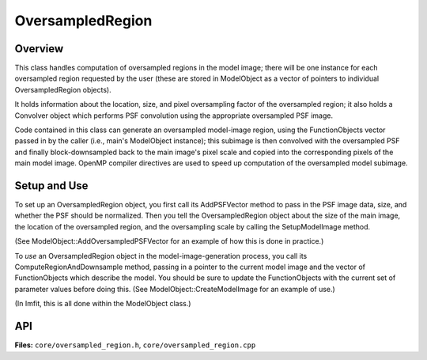 OversampledRegion
=================

Overview
--------

This class handles computation of oversampled regions in the model
image; there will be one instance for each oversampled region requested
by the user (these are stored in ModelObject as a vector of pointers to
individual OversampledRegion objects).

It holds information about the location, size, and pixel
oversampling factor of the oversampled region; it also holds a Convolver
object which performs PSF convolution using the appropriate oversampled
PSF image.

Code contained in this class can generate an oversampled model-image
region, using the FunctionObjects vector passed in by the caller (i.e.,
main's ModelObject instance); this subimage is then convolved with the
oversampled PSF and finally block-downsampled back to the main image's
pixel scale and copied into the corresponding pixels of the main model
image. OpenMP compiler directives are used to speed up computation of
the oversampled model subimage.


Setup and Use
-------------

To set up an OversampledRegion object, you first call its AddPSFVector
method to pass in the PSF image data, size, and whether the PSF should
be normalized. Then you tell the OversampledRegion object about the size
of the main image, the location of the oversampled region, and the
oversampling scale by calling the SetupModelImage method.

(See ModelObject::AddOversampledPSFVector for an example of how this is done
in practice.)

To *use* an OversampledRegion object in the model-image-generation
process, you call its ComputeRegionAndDownsample method, passing in a
pointer to the current model image and the vector of FunctionObjects
which describe the model. You should be sure to update the
FunctionObjects with the current set of parameter values before doing
this. (See ModelObject::CreateModelImage for an example of use.)

(In Imfit, this is all done within the ModelObject class.)



API
---

**Files:** ``core/oversampled_region.h``, ``core/oversampled_region.cpp``


.. doxygenclass:: OversampledRegion
   :members:
   :private-members:
   :protected-members:
